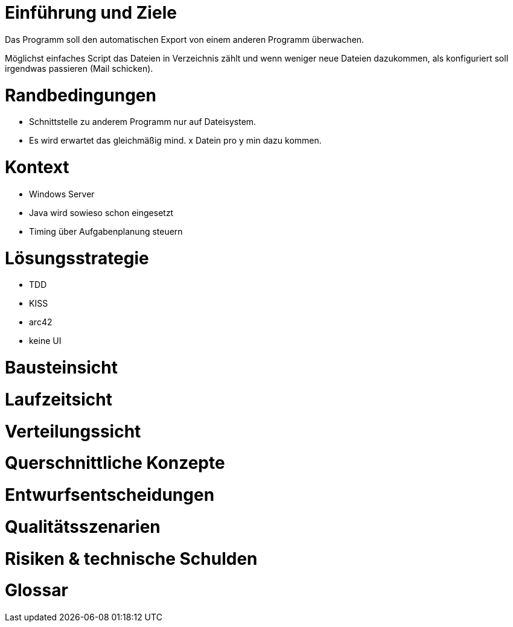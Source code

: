 
# Einführung und Ziele

Das Programm soll den automatischen Export von einem
anderen Programm überwachen.

Möglichst einfaches Script das Dateien in Verzeichnis
zählt und wenn weniger neue Dateien dazukommen, als
konfiguriert soll irgendwas passieren (Mail schicken).

# Randbedingungen

* Schnittstelle zu anderem Programm nur auf Dateisystem.
* Es wird erwartet das gleichmäßig mind. x Datein pro y min
  dazu kommen.

# Kontext

* Windows Server
* Java wird sowieso schon eingesetzt
* Timing über Aufgabenplanung steuern

# Lösungsstrategie

* TDD
* KISS
* arc42
* keine UI

# Bausteinsicht

# Laufzeitsicht

# Verteilungssicht

# Querschnittliche Konzepte

# Entwurfsentscheidungen

# Qualitätsszenarien

# Risiken & technische Schulden

# Glossar